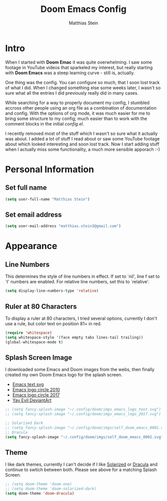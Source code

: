 #+TITLE: Doom Emacs Config
#+AUTHOR: Matthias Stein
#+DESCRIPTION: This is my living Doom Emacs config.
#+STARTUP: overview

* Intro
When I started with *Doom Emac* it was quite overwhelming. I saw some footage in
YouTube videos that sparkeled my interest, but really starting with *Doom Emacs*
was a steep learning curve - still is, actually.

One thing was the config. You can configure so much, that I soon lost track of
what I did. When I changed something else some weeks later, I wasn't so sure
what all the entries I did previously really did in many cases.

While searching for a way to properly document my config, I stumbled accross
other people using an org file as a combination of documentation and config.
With the options of org mode, it was much easier for me to bring some structure
to my config; much easier than to work with the comment blocks in the initial
/config.el/.

I recently removed most of the stuff which I wasn't so sure what it actually was
about. I added a lot of stuff I read about or saw some YouTube footage about
which looked interesting and soon lost track. Now I start adding stuff when I
actually miss some functionality, a much more sensible apporach :-)

* Personal Information
** Set full name
#+BEGIN_SRC emacs-lisp
(setq user-full-name "Matthias Stein")
#+END_SRC
** Set email address
#+BEGIN_SRC emacs-lisp
(setq user-mail-address "matthias.stein3@gmail.com")
#+END_SRC
* Appearance
** Line Numbers
This determines the style of line numbers in effect. If set to `nil', line f set
to `t' numbers are enabled. For relative line numbers, set this to `relative'.
#+BEGIN_SRC emacs-lisp
(setq display-line-numbers-type 'relative)
#+END_SRC
** Ruler at 80 Characters
To display a ruler at 80 characters, I tried several options, currently I don't
use a rule, but color text on position 81+ in red.
#+BEGIN_SRC emacs-lisp
(require 'whitespace)
(setq whitespace-style '(face empty tabs lines-tail trailing))
(global-whitespace-mode t)
#+END_SRC
** Splash Screen Image
I downloaded some Emacs and Doom images from the webs, then finally created my
own Doom Emacs logo for the splash screen.
+ [[https://commons.wikimedia.org/wiki/File:Emacs-logo.svg][Emacs text svg]]
+ [[https://upload.wikimedia.org/wikipedia/commons/archive/0/08/20170809234614%21EmacsIcon.svg][Emacs logo circle 2010]]
+ [[https://commons.wikimedia.org/wiki/File:EmacsIcon.svg][Emacs logo circle 2017]]
+ [[https://www.deviantart.com/ultravioletbat/art/Yay-Evil-111710573][Yay Evil DeviantArt]]
#+BEGIN_SRC emacs-lisp
;; (setq fancy-splash-image "~/.config/doom/imgs_emacs_logo_text.svg")
;; (setq fancy-splash-image "~/.config/doom/imgs_emacs_logo_2017.svg")

;; Solarized Dark
;; (setq fancy-splash-image "~/.config/doom/imgs/self_doom_emacs_0001.svg")
;; Dracula
(setq fancy-splash-image "~/.config/doom/imgs/self_doom_emacs_0002.svg")
#+END_SRC
** Theme
I like dark themes, currently I can't decide if I like [[https://ethanschoonover.com/solarized/][Solarized]] or [[https://draculatheme.com/][Dracula]] and
continue to swtich between both. Please see above for a matching Splash Screen.
#+BEGIN_SRC emacs-lisp
;; (setq doom-theme 'doom-one)
;; (setq doom-theme 'doom-solarized-dark)
(setq doom-theme 'doom-dracula)
#+END_SRC

